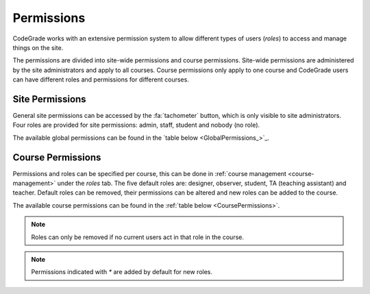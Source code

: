 .. _permissions-chapter:

Permissions
=============

.. deprecation_note:: /user-reference/courses-general/permissions

CodeGrade works with an extensive permission system to allow different types of
users (*roles*) to access and manage things on the site.

The permissions are divided into site-wide permissions and course
permissions. Site-wide permissions are administered by the site administrators
and apply to all courses. Course permissions only apply to one course and
CodeGrade users can have different roles and permissions for different courses.

.. _site-permissions:

Site Permissions
------------------
General site permissions can be accessed by the :fa:`tachometer` button, which
is only visible to site administrators. Four roles are provided for site
permissions: admin, staff, student and nobody (no role).

The available global permissions can be found in the
`table below <GlobalPermissions_>`_.

.. csv-table:: Global permissions
   :file: ../global_permissions.csv
   :name: GlobalPermissions
   :widths: 20, 70
   :header-rows: 1

.. _course-permissions:

Course Permissions
-------------------

Permissions and roles can be specified per course, this can be done in
:ref:`course management <course-management>` under the *roles* tab. The five
default roles are: designer, observer, student, TA (teaching assistant) and
teacher. Default roles can be removed, their permissions can be altered and new
roles can be added to the course.

The available course permissions can be found in the
:ref:`table below <CoursePermissions>`.

.. note::

  Roles can only be removed if no current users act in that role in the course.

.. example:: allow late submissions by creating a new role

  To temporarily allow late submissions by some students, you can create a *Late
  Student* role with the permission "Upload after deadline". Now if you want to
  allow late submissions by a student, you can change the role of this student
  to *Late Student*.

.. csv-table:: Course permissions
   :file: ../course_permissions.csv
   :name: CoursePermissions
   :widths: 20, 70
   :header-rows: 1

.. note:: Permissions indicated with `*` are added by default for new roles.

